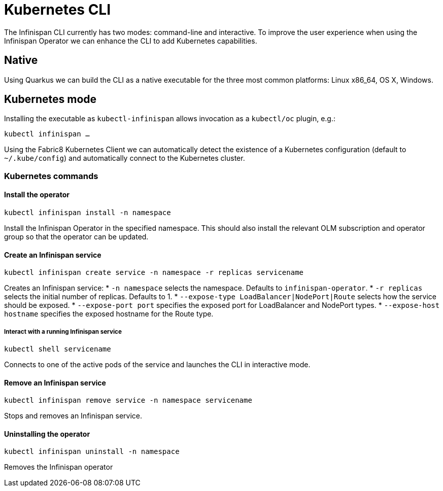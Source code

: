 = Kubernetes CLI

The Infinispan CLI currently has two modes: command-line and interactive. 
To improve the user experience when using the Infinispan Operator we can enhance the CLI to add Kubernetes capabilities.

== Native

Using Quarkus we can build the CLI as a native executable for the three most common platforms: Linux x86_64, OS X, Windows.

== Kubernetes mode

Installing the executable as `kubectl-infinispan` allows invocation as a `kubectl/oc` plugin, e.g.:

`kubectl infinispan ...`

Using the Fabric8 Kubernetes Client we can automatically detect the existence of a Kubernetes configuration (default to `~/.kube/config`) and automatically connect to the Kubernetes cluster.

=== Kubernetes commands

==== Install the operator

`kubectl infinispan install -n namespace`

Install the Infinispan Operator in the specified namespace. 
This should also install the relevant OLM subscription and operator group so that the operator can be updated.

==== Create an Infinispan service

`kubectl infinispan create service -n namespace -r replicas servicename`

Creates an Infinispan service:
* `-n namespace` selects the namespace. Defaults to `infinispan-operator`.
* `-r replicas` selects the initial number of replicas. Defaults to 1.
* `--expose-type LoadBalancer|NodePort|Route` selects how the service should be exposed.
* `--expose-port port` specifies the exposed port for LoadBalancer and NodePort types.
* `--expose-host hostname` specifies the exposed hostname for the Route type.

===== Interact with a running Infinispan service

`kubectl shell servicename`

Connects to one of the active pods of the service and launches the CLI in interactive mode.

==== Remove an Infinispan service

`kubectl infinispan remove service -n namespace servicename`

Stops and removes an Infinispan service.

==== Uninstalling the operator

`kubectl infinispan uninstall -n namespace`

Removes the Infinispan operator

